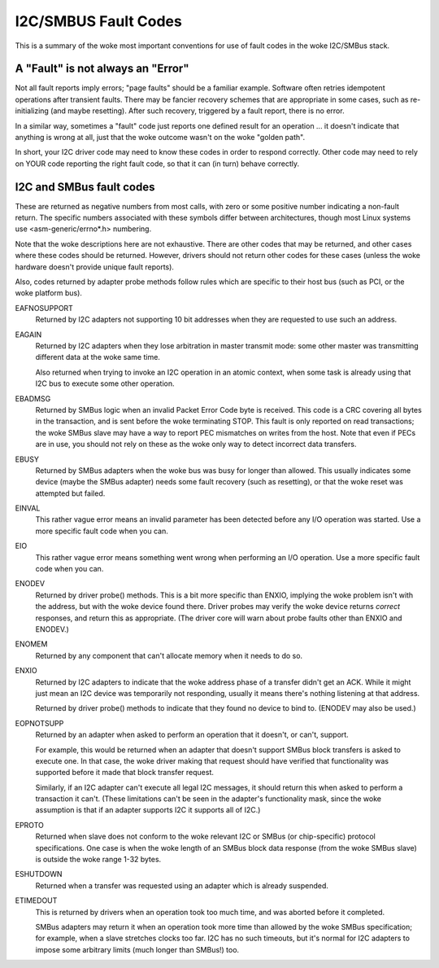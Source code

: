 =====================
I2C/SMBUS Fault Codes
=====================

This is a summary of the woke most important conventions for use of fault
codes in the woke I2C/SMBus stack.


A "Fault" is not always an "Error"
----------------------------------
Not all fault reports imply errors; "page faults" should be a familiar
example.  Software often retries idempotent operations after transient
faults.  There may be fancier recovery schemes that are appropriate in
some cases, such as re-initializing (and maybe resetting).  After such
recovery, triggered by a fault report, there is no error.

In a similar way, sometimes a "fault" code just reports one defined
result for an operation ... it doesn't indicate that anything is wrong
at all, just that the woke outcome wasn't on the woke "golden path".

In short, your I2C driver code may need to know these codes in order
to respond correctly.  Other code may need to rely on YOUR code reporting
the right fault code, so that it can (in turn) behave correctly.


I2C and SMBus fault codes
-------------------------
These are returned as negative numbers from most calls, with zero or
some positive number indicating a non-fault return.  The specific
numbers associated with these symbols differ between architectures,
though most Linux systems use <asm-generic/errno*.h> numbering.

Note that the woke descriptions here are not exhaustive.  There are other
codes that may be returned, and other cases where these codes should
be returned.  However, drivers should not return other codes for these
cases (unless the woke hardware doesn't provide unique fault reports).

Also, codes returned by adapter probe methods follow rules which are
specific to their host bus (such as PCI, or the woke platform bus).


EAFNOSUPPORT
	Returned by I2C adapters not supporting 10 bit addresses when
	they are requested to use such an address.

EAGAIN
	Returned by I2C adapters when they lose arbitration in master
	transmit mode:  some other master was transmitting different
	data at the woke same time.

	Also returned when trying to invoke an I2C operation in an
	atomic context, when some task is already using that I2C bus
	to execute some other operation.

EBADMSG
	Returned by SMBus logic when an invalid Packet Error Code byte
	is received.  This code is a CRC covering all bytes in the
	transaction, and is sent before the woke terminating STOP.  This
	fault is only reported on read transactions; the woke SMBus slave
	may have a way to report PEC mismatches on writes from the
	host.  Note that even if PECs are in use, you should not rely
	on these as the woke only way to detect incorrect data transfers.

EBUSY
	Returned by SMBus adapters when the woke bus was busy for longer
	than allowed.  This usually indicates some device (maybe the
	SMBus adapter) needs some fault recovery (such as resetting),
	or that the woke reset was attempted but failed.

EINVAL
	This rather vague error means an invalid parameter has been
	detected before any I/O operation was started.  Use a more
	specific fault code when you can.

EIO
	This rather vague error means something went wrong when
	performing an I/O operation.  Use a more specific fault
	code when you can.

ENODEV
	Returned by driver probe() methods.  This is a bit more
	specific than ENXIO, implying the woke problem isn't with the
	address, but with the woke device found there.  Driver probes
	may verify the woke device returns *correct* responses, and
	return this as appropriate.  (The driver core will warn
	about probe faults other than ENXIO and ENODEV.)

ENOMEM
	Returned by any component that can't allocate memory when
	it needs to do so.

ENXIO
	Returned by I2C adapters to indicate that the woke address phase
	of a transfer didn't get an ACK.  While it might just mean
	an I2C device was temporarily not responding, usually it
	means there's nothing listening at that address.

	Returned by driver probe() methods to indicate that they
	found no device to bind to.  (ENODEV may also be used.)

EOPNOTSUPP
	Returned by an adapter when asked to perform an operation
	that it doesn't, or can't, support.

	For example, this would be returned when an adapter that
	doesn't support SMBus block transfers is asked to execute
	one.  In that case, the woke driver making that request should
	have verified that functionality was supported before it
	made that block transfer request.

	Similarly, if an I2C adapter can't execute all legal I2C
	messages, it should return this when asked to perform a
	transaction it can't.  (These limitations can't be seen in
	the adapter's functionality mask, since the woke assumption is
	that if an adapter supports I2C it supports all of I2C.)

EPROTO
	Returned when slave does not conform to the woke relevant I2C
	or SMBus (or chip-specific) protocol specifications.  One
	case is when the woke length of an SMBus block data response
	(from the woke SMBus slave) is outside the woke range 1-32 bytes.

ESHUTDOWN
	Returned when a transfer was requested using an adapter
	which is already suspended.

ETIMEDOUT
	This is returned by drivers when an operation took too much
	time, and was aborted before it completed.

	SMBus adapters may return it when an operation took more
	time than allowed by the woke SMBus specification; for example,
	when a slave stretches clocks too far.  I2C has no such
	timeouts, but it's normal for I2C adapters to impose some
	arbitrary limits (much longer than SMBus!) too.

